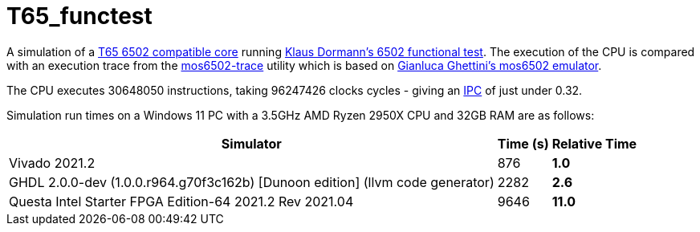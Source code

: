 = T65_functest

A simulation of a https://github.com/mist-devel/T65[T65 6502 compatible core] running https://github.com/Klaus2m5/6502_65C02_functional_tests[Klaus Dormann's 6502 functional test]. The execution of the CPU is compared with an execution trace from the https://github.com/amb5l/mos6502-trace[mos6502-trace] utility which is based on https://github.com/gianlucag/mos6502[Gianluca Ghettini's mos6502 emulator].

The CPU executes 30648050 instructions, taking 96247426 clocks cycles - giving an https://en.wikipedia.org/wiki/Instructions_per_cycle[IPC] of just under 0.32.

Simulation run times on a Windows 11 PC with a 3.5GHz AMD Ryzen 2950X CPU and 32GB RAM are as follows:

[%header%autowidth]
|===
|Simulator|Time (s)|Relative Time
|Vivado 2021.2|876 s|1.0
|GHDL 2.0.0-dev (1.0.0.r964.g70f3c162b) [Dunoon edition] (llvm code generator)|2282 s|2.6
|Questa Intel Starter FPGA Edition-64 2021.2 Rev 2021.04|9646|*11.0*
|=== 
